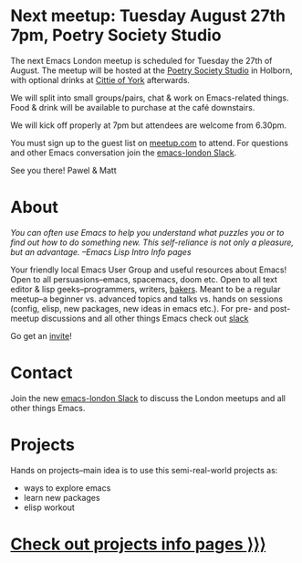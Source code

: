 # #+TITLE: London Emacs Hacking
#+OPTIONS: html-style:nil toc:nil
#+HTML_HEAD_EXTRA: <link rel="stylesheet" type="text/css" href="assets/css/style.css" />
#+EXPORT_FILE_NAME: ./index.html
#+AUTHOR: Emacs London

# Local Variables:
# org-html-preamble: "<center><img src=\"./assets/images/emacs-london-logo.png\" alt=\"emacs-london image\" class=\"logo\"></center>"
# End:

* Next meetup: Tuesday August 27th 7pm, Poetry Society Studio

    The next Emacs London meetup is scheduled for Tuesday the 27th of August.
    The meetup will be hosted at the [[https://goo.gl/maps/hQTo4moTHToJwvgG7][Poetry Society Studio]] in Holborn,
    with optional drinks at [[https://goo.gl/maps/AVqtkDoeoDtRmwZV9][Cittie of York]] afterwards.

    We will split into small groups/pairs, chat & work on Emacs-related
    things. Food & drink will be available to purchase at the café downstairs.

    We will kick off properly at 7pm but attendees are welcome from 6.30pm.

    You must sign up to the guest list on [[https://www.meetup.com/London-Emacs-Hacking/][meetup.com]] to attend.
    For questions and other Emacs conversation join the [[https://emacs-london.herokuapp.com/][emacs-london Slack]].

    See you there!
    Pawel & Matt

* About

  /You can often use Emacs to help you understand what puzzles you or to find out how to do something new./
  /This self-reliance is not only a pleasure, but an advantage./
  /--Emacs Lisp Intro Info pages/

  Your friendly local Emacs User Group and useful resources about Emacs!
  Open to all persuasions--emacs, spacemacs, doom etc.
  Open to all text editor & lisp geeks--programmers, writers, [[https://bofh.org.uk/2019/02/25/baking-with-emacs/][bakers]].
  Meant to be a regular meetup--a beginner vs. advanced topics and talks vs. hands on sessions (config, elisp, new packages, new ideas in emacs etc.).
  For pre- and post- meetup discussions and all other things Emacs check out [[https://emacs-london.slack.com][slack]]

  Go get an [[https://emacs-london.herokuapp.com/][invite]]!

* Contact

Join the new [[https://emacs-london.herokuapp.com/][emacs-london Slack]] to discuss the London meetups and all other things Emacs.

* Projects
  Hands on projects--main idea is to use this semi-real-world projects as:
  - ways to explore emacs
  - learn new packages
  - elisp workout

#+BEGIN_EXPORT html
<h1><a href="./projects.html">Check out projects info pages &rangle;&rangle;&rangle;</a></h1>
#+END_EXPORT

* experiments :noexport:
  #+ATTR_HTML: :alt emacs-london image :title Logo! :class logo
  [[./assets/images/emacs-london-logo.png]]
